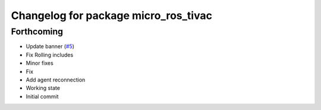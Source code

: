 ^^^^^^^^^^^^^^^^^^^^^^^^^^^^^^^^^^^^^
Changelog for package micro_ros_tivac
^^^^^^^^^^^^^^^^^^^^^^^^^^^^^^^^^^^^^

Forthcoming
-----------
* Update banner (`#5 <https://github.com/micro-ROS/micro_ros_tivac_launchpad_app/issues/5>`_)
* Fix Rolling includes
* Minor fixes
* Fix
* Add agent reconnection
* Working state
* Initial commit
